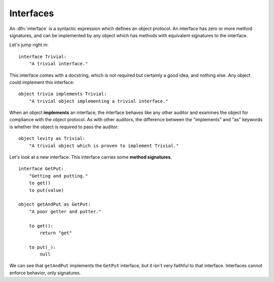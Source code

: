 Interfaces
----------

An :dfn:`interface` is a syntactic expression which defines an object
protocol. An interface has zero or more method signatures, and can be
implemented by any object which has methods with equivalent signatures to the
interface.

Let's jump right in::

    interface Trivial:
        "A trivial interface."

This interface comes with a docstring, which is not required but certainly a
good idea, and nothing else. Any object could implement this interface::

    object trivia implements Trivial:
        "A trivial object implementing a trivial interface."

When an object **implements** an interface, the interface behaves like any
other auditor and examines the object for compliance with the object protocol.
As with other auditors, the difference between the "implements" and "as"
keywords is whether the object is required to pass the auditor::

    object levity as Trivial:
        "A trivial object which is proven to implement Trivial."

Let's look at a new interface. This interface carries some **method
signatures**.

::

    interface GetPut:
        "Getting and putting."
        to get()
        to put(value)

    object getAndPut as GetPut:
        "A poor getter and putter."

        to get():
            return "get"

        to put(_):
            null

We can see that ``getAndPut`` implements the ``GetPut`` interface, but it
isn't very faithful to that interface. Interfaces cannot enforce behavior,
only signatures.

